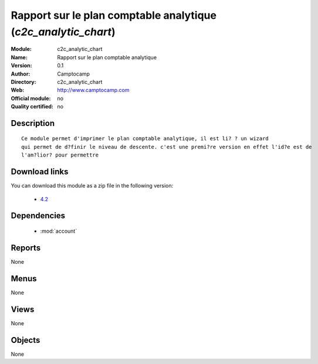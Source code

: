 
.. module:: c2c_analytic_chart
    :synopsis: Rapport sur le plan comptable analytique 
    :noindex:
.. 

.. raw:: html

    <link rel="stylesheet" href="../_static/hide_objects_in_sidebar.css" type="text/css" />

Rapport sur le plan comptable analytique (*c2c_analytic_chart*)
===============================================================
:Module: c2c_analytic_chart
:Name: Rapport sur le plan comptable analytique
:Version: 0.1
:Author: Camptocamp
:Directory: c2c_analytic_chart
:Web: http://www.camptocamp.com
:Official module: no
:Quality certified: no

Description
-----------

::

  
  		Ce module permet d'imprimer le plan comptable analytique, il est li? ? un wizard
  		qui permet de d?finir le niveau de descente. c'est une premi?re version en effet l'id?e est de
  		l'am?lior? pour permettre 
  		

Download links
--------------

You can download this module as a zip file in the following version:

  * `4.2 <http://www.openerp.com/download/modules/4.2/c2c_analytic_chart.zip>`_

  
Dependencies
------------

 * :mod:`account`

Reports
-------

None


Menus
-------


None


Views
-----


None



Objects
-------

None
